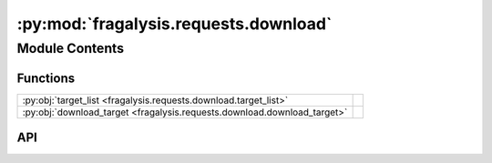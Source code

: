 :py:mod:`fragalysis.requests.download`
======================================

.. py:module:: fragalysis.requests.download

.. autodoc2-docstring:: fragalysis.requests.download
   :allowtitles:

Module Contents
---------------

Functions
~~~~~~~~~

.. list-table::
   :class: autosummary longtable
   :align: left

   * - :py:obj:`target_list <fragalysis.requests.download.target_list>`
     - .. autodoc2-docstring:: fragalysis.requests.download.target_list
          :summary:
   * - :py:obj:`download_target <fragalysis.requests.download.download_target>`
     - .. autodoc2-docstring:: fragalysis.requests.download.download_target
          :summary:

API
~~~

.. py:function:: target_list(stack: str = 'production', token: str | None = None) -> list[dict]
   :canonical: fragalysis.requests.download.target_list

   .. autodoc2-docstring:: fragalysis.requests.download.target_list

.. py:function:: download_target(name: str, tas: str, stack: str = 'production', token: str | None = None, destination: str = '.') -> None
   :canonical: fragalysis.requests.download.download_target

   .. autodoc2-docstring:: fragalysis.requests.download.download_target
